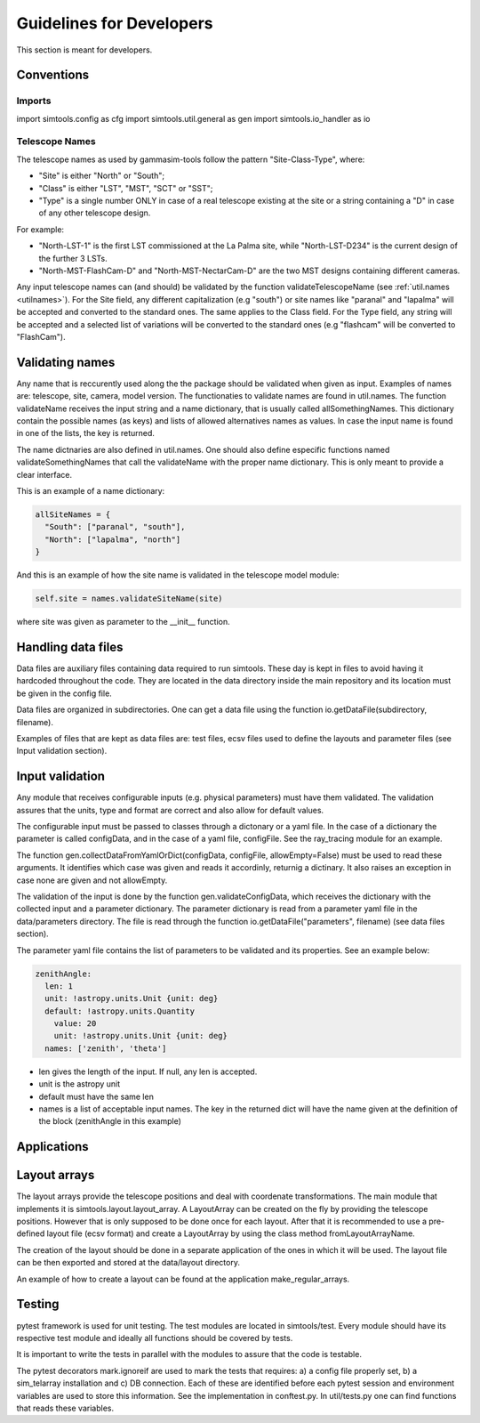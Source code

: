 .. _Guidelines:

Guidelines for Developers
*************************

This section is meant for developers.


Conventions
===========

Imports
-------

import simtools.config as cfg
import simtools.util.general as gen
import simtools.io_handler as io


Telescope Names
---------------

The telescope names as used by gammasim-tools follow the pattern "Site-Class-Type", where:

* "Site" is either "North" or "South";
* "Class" is either "LST", "MST", "SCT" or "SST";
* "Type" is a single number ONLY in case of a real telescope existing at the site or a string containing a "D" in case of any other telescope design.

For example:

* "North-LST-1" is the first LST commissioned at the La Palma site, while "North-LST-D234" is the current design of the further 3 LSTs.
* "North-MST-FlashCam-D" and "North-MST-NectarCam-D" are the two MST designs containing different cameras.

Any input telescope names can (and should) be validated by the function validateTelescopeName (see :ref:`util.names <utilnames>`).
For the Site field, any different capitalization (e.g "south") or site names like "paranal" and "lapalma" will be accepted
and converted to the standard ones. The same applies to the Class field.
For the Type field, any string will be accepted and a selected list of variations will be converted to the standard ones
(e.g "flashcam" will be converted to "FlashCam").


Validating names
================

Any name that is reccurently used along the the package should be validated when given as input.
Examples of names are: telescope, site, camera, model version. The functionaties to validate names
are found in util.names. The function validateName receives the input string and a name dictionary,
that is usually called allSomethingNames. This dictionary contain the possible names (as keys) and lists
of allowed alternatives names as values. In case the input name is found in one of the lists, the key
is returned.

The name dictnaries are also defined in util.names. One should also define especific functions named
validateSomethingNames that call the validateName with the proper name dictionary. This is only meant to
provide a clear interface.

This is an example of a name dictionary:


.. code-block:: yaml

  allSiteNames = {
    "South": ["paranal", "south"],
    "North": ["lapalma", "north"]
  }

And this is an example of how the site name is validated in the telescope model module:


.. code-block:: python

  self.site = names.validateSiteName(site)

where site was given as parameter to the __init__ function.


Handling data files
===================

Data files are auxiliary files containing data required to run simtools.
These day is kept in files to avoid having it hardcoded throughout the code.
They are located in the data directory inside the main repository and its location
must be given in the config file.

Data files are organized in subdirectories. One can get a data file using the function
io.getDataFile(subdirectory, filename).

Examples of files that are kept as data files are: test files, ecsv files used to define
the layouts and parameter files (see Input validation section).


Input validation
================

Any module that receives configurable inputs (e.g. physical parameters)
must have them validated. The validation assures that the units, type and
format are correct and also allow for default values.

The configurable input must be passed to classes through a dictonary or a yaml
file. In the case of a dictionary the parameter is called configData, and in the
case of a yaml file, configFile. See the ray_tracing module for an example.

The function gen.collectDataFromYamlOrDict(configData, configFile, allowEmpty=False)
must be used to read these arguments. It identifies which case was given and
reads it accordinly, returnig a dictinary. It also raises an exception in case none are
given and not allowEmpty.

The validation of the input is done by the function gen.validateConfigData, which
receives the dictionary with the collected input and a parameter dictionary. The parameter 
dictionary is read from a parameter yaml file in the data/parameters directory.
The file is read through the function io.getDataFile("parameters", filename)
(see data files section). 

The parameter yaml file contains the list of parameters to be validated and its
properties. See an example below:

.. code-block:: yaml

  zenithAngle: 
    len: 1
    unit: !astropy.units.Unit {unit: deg}
    default: !astropy.units.Quantity
      value: 20
      unit: !astropy.units.Unit {unit: deg}
    names: ['zenith', 'theta']


* len gives the length of the input. If null, any len is accepted.
* unit is the astropy unit
* default must have the same len
* names is a list of acceptable input names. The key in the returned dict will have the name given at the definition of the block (zenithAngle in this example)


Applications
============

Layout arrays
=============

The layout arrays provide the telescope positions and deal with coordenate transformations. The main module
that implements it is simtools.layout.layout_array. A LayoutArray can be created on the fly by providing the
telescope positions. However that is only supposed to be done once for each layout. After that it is
recommended to use a pre-defined layout file (ecsv format) and create a LayoutArray by using the class
method fromLayoutArrayName.

The creation of the layout should be done in a separate application of the ones in which it will be used.
The layout file can be then exported and stored at the data/layout directory.

An example of how to create a layout can be found at the application make_regular_arrays.


Testing
=======

pytest framework is used for unit testing.
The test modules are located in simtools/test.
Every module should have its respective test module and
ideally all functions should be covered by tests.

It is important to write the tests in parallel with the modules
to assure that the code is testable.

The pytest decorators mark.ignoreif are used to mark the tests that
requires: a) a config file properly set, b) a sim_telarray installation and
c) DB connection. Each of these are identified before each pytest session
and environment variables are used to store this information. See the implementation
in conftest.py. In util/tests.py one can find functions that reads these variables.
